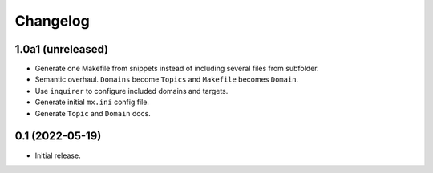 Changelog
=========

1.0a1 (unreleased)
------------------

- Generate one Makefile from snippets instead of including several files from
  subfolder.

- Semantic overhaul. ``Domains`` become ``Topics`` and ``Makefile`` becomes
  ``Domain``.

- Use ``inquirer`` to configure included domains and targets.

- Generate initial ``mx.ini`` config file.

- Generate ``Topic`` and ``Domain`` docs.


0.1 (2022-05-19)
----------------

- Initial release.
